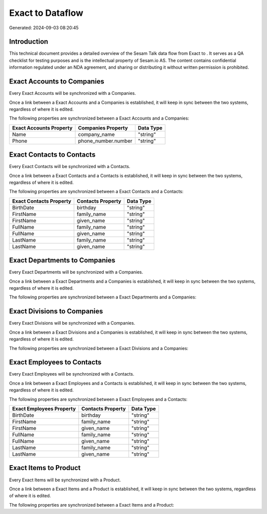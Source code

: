==================
Exact to  Dataflow
==================

Generated: 2024-09-03 08:20:45

Introduction
------------

This technical document provides a detailed overview of the Sesam Talk data flow from Exact to . It serves as a QA checklist for testing purposes and is the intellectual property of Sesam.io AS. The content contains confidential information regulated under an NDA agreement, and sharing or distributing it without written permission is prohibited.

Exact Accounts to  Companies
----------------------------
Every Exact Accounts will be synchronized with a  Companies.

Once a link between a Exact Accounts and a  Companies is established, it will keep in sync between the two systems, regardless of where it is edited.

The following properties are synchronized between a Exact Accounts and a  Companies:

.. list-table::
   :header-rows: 1

   * - Exact Accounts Property
     -  Companies Property
     -  Data Type
   * - Name
     - company_name
     - "string"
   * - Phone
     - phone_number.number
     - "string"


Exact Contacts to  Contacts
---------------------------
Every Exact Contacts will be synchronized with a  Contacts.

Once a link between a Exact Contacts and a  Contacts is established, it will keep in sync between the two systems, regardless of where it is edited.

The following properties are synchronized between a Exact Contacts and a  Contacts:

.. list-table::
   :header-rows: 1

   * - Exact Contacts Property
     -  Contacts Property
     -  Data Type
   * - BirthDate
     - birthday
     - "string"
   * - FirstName
     - family_name
     - "string"
   * - FirstName
     - given_name
     - "string"
   * - FullName
     - family_name
     - "string"
   * - FullName
     - given_name
     - "string"
   * - LastName
     - family_name
     - "string"
   * - LastName
     - given_name
     - "string"


Exact Departments to  Companies
-------------------------------
Every Exact Departments will be synchronized with a  Companies.

Once a link between a Exact Departments and a  Companies is established, it will keep in sync between the two systems, regardless of where it is edited.

The following properties are synchronized between a Exact Departments and a  Companies:

.. list-table::
   :header-rows: 1

   * - Exact Departments Property
     -  Companies Property
     -  Data Type


Exact Divisions to  Companies
-----------------------------
Every Exact Divisions will be synchronized with a  Companies.

Once a link between a Exact Divisions and a  Companies is established, it will keep in sync between the two systems, regardless of where it is edited.

The following properties are synchronized between a Exact Divisions and a  Companies:

.. list-table::
   :header-rows: 1

   * - Exact Divisions Property
     -  Companies Property
     -  Data Type


Exact Employees to  Contacts
----------------------------
Every Exact Employees will be synchronized with a  Contacts.

Once a link between a Exact Employees and a  Contacts is established, it will keep in sync between the two systems, regardless of where it is edited.

The following properties are synchronized between a Exact Employees and a  Contacts:

.. list-table::
   :header-rows: 1

   * - Exact Employees Property
     -  Contacts Property
     -  Data Type
   * - BirthDate
     - birthday
     - "string"
   * - FirstName
     - family_name
     - "string"
   * - FirstName
     - given_name
     - "string"
   * - FullName
     - family_name
     - "string"
   * - FullName
     - given_name
     - "string"
   * - LastName
     - family_name
     - "string"
   * - LastName
     - given_name
     - "string"


Exact Items to  Product
-----------------------
Every Exact Items will be synchronized with a  Product.

Once a link between a Exact Items and a  Product is established, it will keep in sync between the two systems, regardless of where it is edited.

The following properties are synchronized between a Exact Items and a  Product:

.. list-table::
   :header-rows: 1

   * - Exact Items Property
     -  Product Property
     -  Data Type

